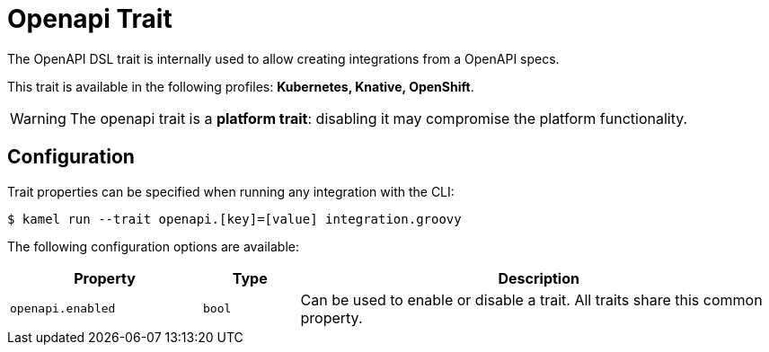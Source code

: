 = Openapi Trait

// Start of autogenerated code - DO NOT EDIT! (description)
The OpenAPI DSL trait is internally used to allow creating integrations from a OpenAPI specs.


This trait is available in the following profiles: **Kubernetes, Knative, OpenShift**.

WARNING: The openapi trait is a *platform trait*: disabling it may compromise the platform functionality.

// End of autogenerated code - DO NOT EDIT! (description)
// Start of autogenerated code - DO NOT EDIT! (configuration)
== Configuration

Trait properties can be specified when running any integration with the CLI:
[source,console]
----
$ kamel run --trait openapi.[key]=[value] integration.groovy
----
The following configuration options are available:

[cols="2m,1m,5a"]
|===
|Property | Type | Description

| openapi.enabled
| bool
| Can be used to enable or disable a trait. All traits share this common property.

|===

// End of autogenerated code - DO NOT EDIT! (configuration)
